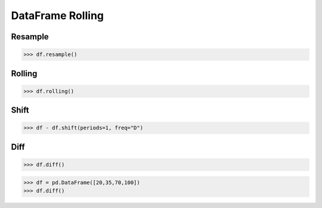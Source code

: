 DataFrame Rolling
=================


Resample
--------
>>> df.resample()


Rolling
-------
>>> df.rolling()


Shift
-----
>>> df - df.shift(periods=1, freq="D")


Diff
----
>>> df.diff()

>>> df = pd.DataFrame([20,35,70,100])
>>> df.diff()
